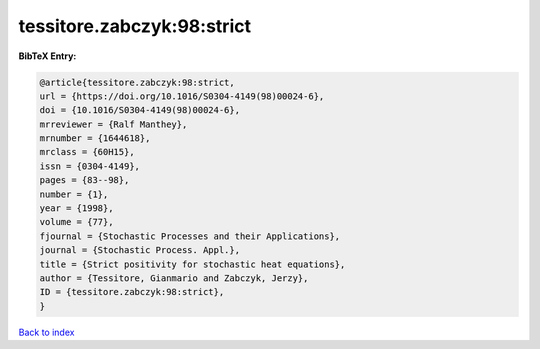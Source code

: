 tessitore.zabczyk:98:strict
===========================

.. :cite:t:`tessitore.zabczyk:98:strict`

.. bibliography:: ../../All.bib

**BibTeX Entry:**

.. code-block:: bibtex

   @article{tessitore.zabczyk:98:strict,
   url = {https://doi.org/10.1016/S0304-4149(98)00024-6},
   doi = {10.1016/S0304-4149(98)00024-6},
   mrreviewer = {Ralf Manthey},
   mrnumber = {1644618},
   mrclass = {60H15},
   issn = {0304-4149},
   pages = {83--98},
   number = {1},
   year = {1998},
   volume = {77},
   fjournal = {Stochastic Processes and their Applications},
   journal = {Stochastic Process. Appl.},
   title = {Strict positivity for stochastic heat equations},
   author = {Tessitore, Gianmario and Zabczyk, Jerzy},
   ID = {tessitore.zabczyk:98:strict},
   }

`Back to index <../index>`_
